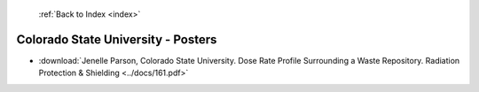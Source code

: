  :ref:`Back to Index <index>`

Colorado State University - Posters
-----------------------------------

* :download:`Jenelle Parson, Colorado State University. Dose Rate Profile Surrounding a Waste Repository. Radiation Protection & Shielding <../docs/161.pdf>`
